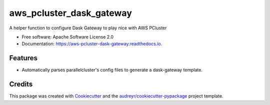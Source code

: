 =========================
aws_pcluster_dask_gateway
=========================


.. image:: https://img.shields.io/pypi/v/aws_pcluster_dask_gateway.svg
        :target: https://pypi.python.org/pypi/aws_pcluster_dask_gateway


A helper function to configure Dask Gateway to play nice with AWS PCluster


* Free software: Apache Software License 2.0
* Documentation: https://aws-pcluster-dask-gateway.readthedocs.io.


Features
--------

* Automatically parses parallelcluster's config files to generate a dask-gateway template. 

Credits
-------

This package was created with Cookiecutter_ and the `audreyr/cookiecutter-pypackage`_ project template.

.. _Cookiecutter: https://github.com/audreyr/cookiecutter
.. _`audreyr/cookiecutter-pypackage`: https://github.com/audreyr/cookiecutter-pypackage
